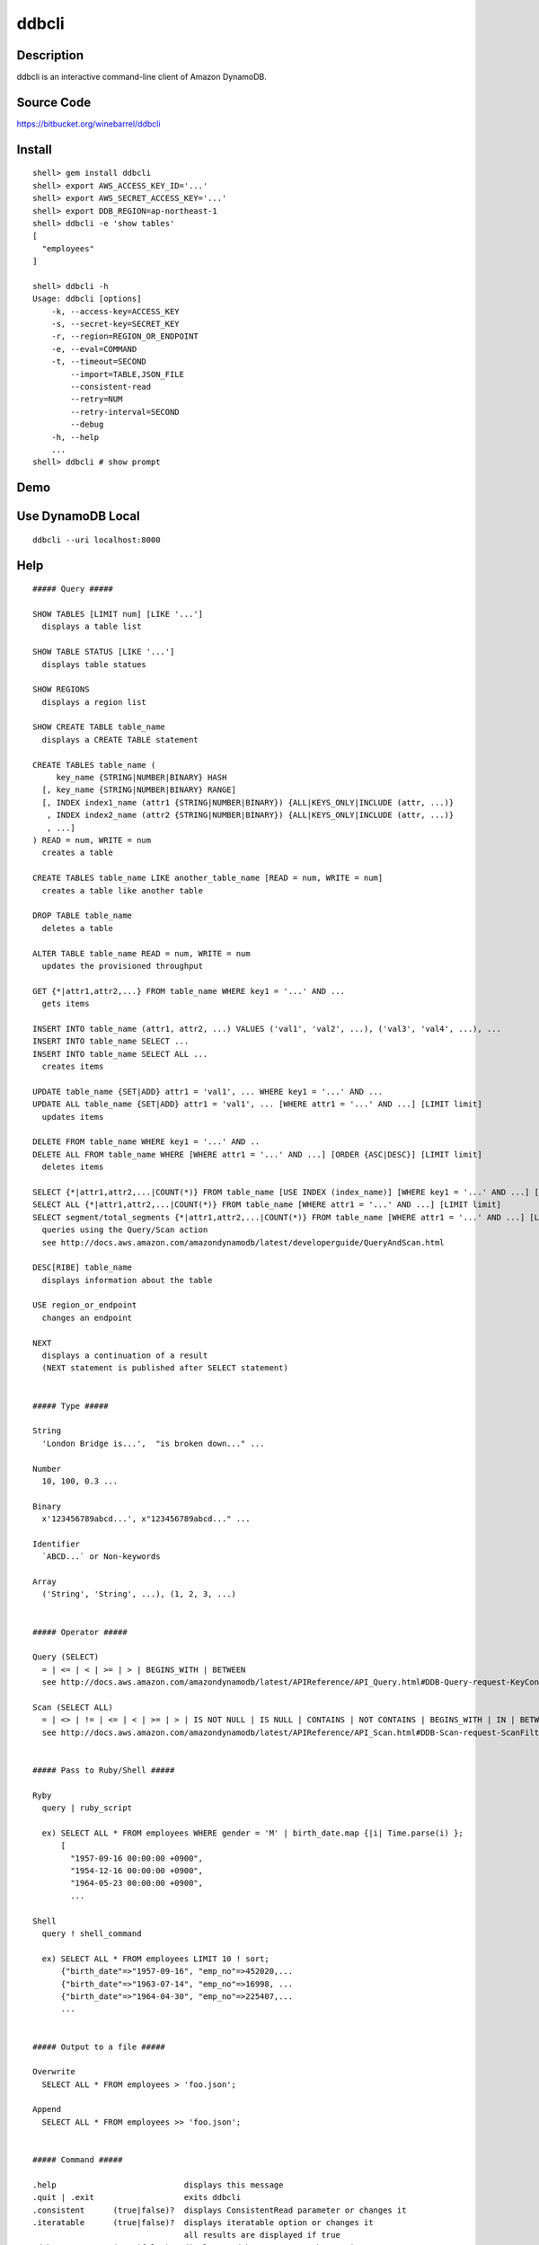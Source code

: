 ddbcli
======

Description
-----------

ddbcli is an interactive command-line client of Amazon DynamoDB.

Source Code
-----------

https://bitbucket.org/winebarrel/ddbcli

Install
-------
::

  shell> gem install ddbcli
  shell> export AWS_ACCESS_KEY_ID='...'
  shell> export AWS_SECRET_ACCESS_KEY='...'
  shell> export DDB_REGION=ap-northeast-1
  shell> ddbcli -e 'show tables'
  [
    "employees"
  ]
  
  shell> ddbcli -h
  Usage: ddbcli [options]
      -k, --access-key=ACCESS_KEY
      -s, --secret-key=SECRET_KEY
      -r, --region=REGION_OR_ENDPOINT
      -e, --eval=COMMAND
      -t, --timeout=SECOND
          --import=TABLE,JSON_FILE
          --consistent-read
          --retry=NUM
          --retry-interval=SECOND
          --debug
      -h, --help
      ...
  shell> ddbcli # show prompt

Demo
----

.. image:: https://bitbucket.org/winebarrel/ddbcli/downloads/ddbcli-demo.gif

Use DynamoDB Local
------------------
::

  ddbcli --uri localhost:8000

Help
----
::

  ##### Query #####
  
  SHOW TABLES [LIMIT num] [LIKE '...']
    displays a table list
  
  SHOW TABLE STATUS [LIKE '...']
    displays table statues
  
  SHOW REGIONS
    displays a region list
  
  SHOW CREATE TABLE table_name
    displays a CREATE TABLE statement
  
  CREATE TABLES table_name (
       key_name {STRING|NUMBER|BINARY} HASH
    [, key_name {STRING|NUMBER|BINARY} RANGE]
    [, INDEX index1_name (attr1 {STRING|NUMBER|BINARY}) {ALL|KEYS_ONLY|INCLUDE (attr, ...)}
     , INDEX index2_name (attr2 {STRING|NUMBER|BINARY}) {ALL|KEYS_ONLY|INCLUDE (attr, ...)}
     , ...]
  ) READ = num, WRITE = num
    creates a table
  
  CREATE TABLES table_name LIKE another_table_name [READ = num, WRITE = num]
    creates a table like another table
  
  DROP TABLE table_name
    deletes a table
  
  ALTER TABLE table_name READ = num, WRITE = num
    updates the provisioned throughput
  
  GET {*|attr1,attr2,...} FROM table_name WHERE key1 = '...' AND ...
    gets items
  
  INSERT INTO table_name (attr1, attr2, ...) VALUES ('val1', 'val2', ...), ('val3', 'val4', ...), ...
  INSERT INTO table_name SELECT ...
  INSERT INTO table_name SELECT ALL ...
    creates items
  
  UPDATE table_name {SET|ADD} attr1 = 'val1', ... WHERE key1 = '...' AND ...
  UPDATE ALL table_name {SET|ADD} attr1 = 'val1', ... [WHERE attr1 = '...' AND ...] [LIMIT limit]
    updates items
  
  DELETE FROM table_name WHERE key1 = '...' AND ..
  DELETE ALL FROM table_name WHERE [WHERE attr1 = '...' AND ...] [ORDER {ASC|DESC}] [LIMIT limit]
    deletes items
  
  SELECT {*|attr1,attr2,...|COUNT(*)} FROM table_name [USE INDEX (index_name)] [WHERE key1 = '...' AND ...] [ORDER {ASC|DESC}] [LIMIT limit]
  SELECT ALL {*|attr1,attr2,...|COUNT(*)} FROM table_name [WHERE attr1 = '...' AND ...] [LIMIT limit]
  SELECT segment/total_segments {*|attr1,attr2,...|COUNT(*)} FROM table_name [WHERE attr1 = '...' AND ...] [LIMIT limit]
    queries using the Query/Scan action
    see http://docs.aws.amazon.com/amazondynamodb/latest/developerguide/QueryAndScan.html
  
  DESC[RIBE] table_name
    displays information about the table
  
  USE region_or_endpoint
    changes an endpoint
  
  NEXT
    displays a continuation of a result
    (NEXT statement is published after SELECT statement)
  
  
  ##### Type #####
  
  String
    'London Bridge is...',  "is broken down..." ...
  
  Number
    10, 100, 0.3 ...
  
  Binary
    x'123456789abcd...', x"123456789abcd..." ...
  
  Identifier
    `ABCD...` or Non-keywords
  
  Array
    ('String', 'String', ...), (1, 2, 3, ...)
  
  
  ##### Operator #####
  
  Query (SELECT)
    = | <= | < | >= | > | BEGINS_WITH | BETWEEN
    see http://docs.aws.amazon.com/amazondynamodb/latest/APIReference/API_Query.html#DDB-Query-request-KeyConditions
  
  Scan (SELECT ALL)
    = | <> | != | <= | < | >= | > | IS NOT NULL | IS NULL | CONTAINS | NOT CONTAINS | BEGINS_WITH | IN | BETWEEN
    see http://docs.aws.amazon.com/amazondynamodb/latest/APIReference/API_Scan.html#DDB-Scan-request-ScanFilter
  
  
  ##### Pass to Ruby/Shell #####
  
  Ryby
    query | ruby_script
  
    ex) SELECT ALL * FROM employees WHERE gender = 'M' | birth_date.map {|i| Time.parse(i) };
        [
          "1957-09-16 00:00:00 +0900",
          "1954-12-16 00:00:00 +0900",
          "1964-05-23 00:00:00 +0900",
          ...
  
  Shell
    query ! shell_command
  
    ex) SELECT ALL * FROM employees LIMIT 10 ! sort;
        {"birth_date"=>"1957-09-16", "emp_no"=>452020,...
        {"birth_date"=>"1963-07-14", "emp_no"=>16998, ...
        {"birth_date"=>"1964-04-30", "emp_no"=>225407,...
        ...
  
  
  ##### Output to a file #####
  
  Overwrite
    SELECT ALL * FROM employees > 'foo.json';
  
  Append
    SELECT ALL * FROM employees >> 'foo.json';
  
  
  ##### Command #####
  
  .help                           displays this message
  .quit | .exit                   exits ddbcli
  .consistent      (true|false)?  displays ConsistentRead parameter or changes it
  .iteratable      (true|false)?  displays iteratable option or changes it
                                  all results are displayed if true
  .debug           (true|false)?  displays a debug status or changes it
  .retry           NUM?           displays number of times of a retry or changes it
  .retry_interval  SECOND?        displays a retry interval second or changes it
  .timeout         SECOND?        displays a timeout second or changes it
  .version                        displays a version
  
